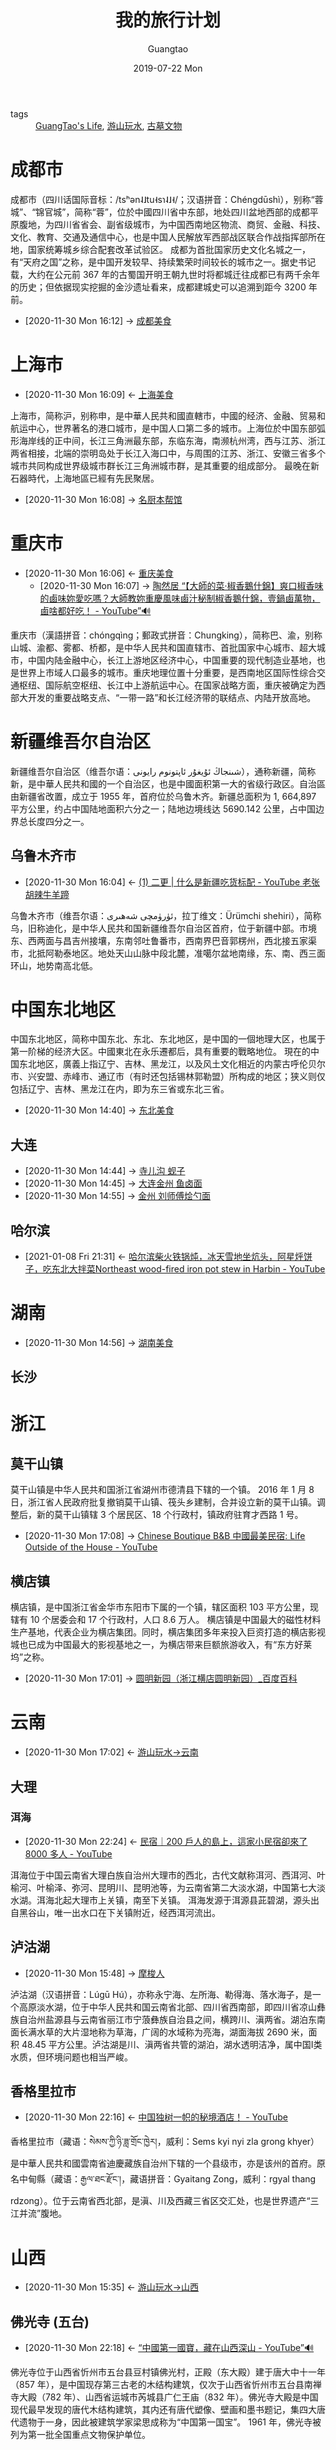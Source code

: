 #+TITLE: 我的旅行计划
#+AUTHOR: Guangtao
#+EMAIL: gtrunsec@hardenedlinux.org
#+DATE: 2019-07-22 Mon

#+OPTIONS:   H:3 num:t toc:t \n:nil @:t ::t |:t ^:nil -:t f:t *:t <:t

- tags :: [[file:../life/guangtao_life.org][GuangTao's Life]],  [[file:游山玩水.org][游山玩水]], [[file:古墓文物.org][古墓文物]]

* 成都市
:PROPERTIES:
:wikinfo-id: 2847
:URL:      https://zh.wikipedia.org?curid=2847
:ID:       c4332e16-f0b7-49cd-bee2-247477070586
:END:
成都市（四川话国际音标：/tsʰən˨˩tu˧sɿ˨˩˧/；汉语拼音：Chéngdūshì），别称“蓉城”、“锦官城”，简称“蓉”，位於中國四川省中东部，地处四川盆地西部的成都平原腹地，为四川省省会、副省级城市，为中国西南地区物流、商贸、金融、科技、文化、教育、交通及通信中心，也是中国人民解放军西部战区联合作战指挥部所在地，国家统筹城乡综合配套改革试验区。 成都为首批国家历史文化名城之一，有“天府之国”之称，是中国开发较早、持续繁荣时间较长的城市之一。据史书记载，大约在公元前 367 年的古蜀国开明王朝九世时将都城迁往成都已有两千余年的历史；但依据现实挖掘的金沙遗址看来，成都建城史可以追溯到距今 3200 年前。
 - [2020-11-30 Mon 16:12] -> [[id:a0fed91f-c251-43e4-b7ba-1fdfc9d1c6af][成都美食​]]
* 上海市
:PROPERTIES:
:wikinfo-id: 235
:URL:      https://zh.wikipedia.org?curid=235
:ID:       1f3ca649-a368-4648-9489-e35be17ac40b
:END:
- [2020-11-30 Mon 16:09] <- [[id:29173ffa-6e8c-4a6e-8439-ed49ee6d0c89][上海美食​]]
上海市，简称沪，别称申，是中華人民共和國直轄市，中國的经济、金融、贸易和航运中心，世界著名的港口城市，是中国人口第二多的城市。上海位於中国东部弧形海岸线的正中间，长江三角洲最东部，东临东海，南濒杭州湾，西与江苏、浙江两省相接，北端的崇明岛处于长江入海口中，与周围的江苏、浙江、安徽三省多个城市共同构成世界级城市群长江三角洲城市群，是其重要的组成部分。 最晚在新石器時代，上海地區已經有先民聚居。

 - [2020-11-30 Mon 16:08] -> [[id:2154395e-4c3b-4b96-be49-ed63283c30e4][名厨本帮馆]]
* 重庆市
:PROPERTIES:
:wikinfo-id: 465
:url: https://zh.wikipedia.org?curid=465
:id: 48c6e5fe-9ba0-4ced-8ded-43ceedc9bf2f
:END:
- [2020-11-30 Mon 16:06] <- [[id:a5322272-b047-41a4-b3b4-18bc9548e9d1][重庆美食]]
 - [2020-11-30 Mon 16:07] -> [[id:16a37168-d7f4-4e28-ad79-a2fc78267d9a][陶然居 “【大師的菜·椒香鵝什錦】爽口椒香味的鹵味妳愛吃嗎？大師教妳重慶風味鹵汁秘制椒香鵝什錦，壹鍋鹵萬物，鹵啥都好吃！ - YouTube”🔊]]
重庆市（漢語拼音：chóngqìng；郵政式拼音：Chungking），简称巴、渝，别称山城、渝都、雾都、桥都，是中华人民共和国直辖市、首批国家中心城市、超大城市，中国内陆金融中心，长江上游地区经济中心，中国重要的现代制造业基地，也是世界上市域人口最多的城市。重庆地理位置十分重要，是西南地区国际性综合交通枢纽、国际航空枢纽、长江中上游航运中心。在国家战略方面，重庆被确定为西部大开发的重要战略支点、“一带一路”和长江经济带的联结点、内陆开放高地。
* 新疆维吾尔自治区
:PROPERTIES:
:地级行政区: 14 个
:wikinfo-id: 459
:URL:      https://zh.wikipedia.org?curid=459
:ID:       2caf741e-bbdb-4e13-bf44-95cb544d640c
:END:
新疆维吾尔自治区（维吾尔语：شىنجاڭ ئۇيغۇر ئاپتونوم رايونی‎），通称新疆，简称新，是中華人民共和國的一个自治区，也是中國面积第一大的省级行政区。自治區由新疆省改置，成立于 1955 年，首府位於乌鲁木齐。新疆总面积为 1, 664,897 平方公里，约占中国陆地面积六分之一；陆地边境线达 5690.142 公里，占中国边界总长度四分之一。
** 乌鲁木齐市
:PROPERTIES:
:wikinfo-id: 3510
:URL:      https://zh.wikipedia.org?curid=3510
:ID:       eecfcebb-c338-41b9-9b6c-3b6ff433acb4
:END:
- [2020-11-30 Mon 16:04] <- [[id:7e4c5cd0-9de3-458c-8963-ddd6c0c2d897][(1) 二更 | 什么是新疆吃货标配 - YouTube  老张胡辣牛羊蹄]]
乌鲁木齐市（维吾尔语：ئۈرۈمچى شەھىرى‎，拉丁维文：Ürümchi shehiri），简称乌，旧称迪化，是中华人民共和国新疆维吾尔自治区首府，位于新疆中部。市境东、西两面与昌吉州接壤，东南邻吐鲁番市，西南界巴音郭楞州，西北接五家渠市，北抵阿勒泰地区。地处天山山脉中段北麓，准噶尔盆地南缘，东、南、西三面环山，地势南高北低。
* 中国东北地区
:PROPERTIES:
:繁体字:   東北 三 省
:简化字:   东北 三 省
:标音:     标音 官话 - 汉语拼音 Dōngběi Sānshěng - 威妥瑪拼音 Tung-pei San Sheng
:-汉语拼音: Dōngběi Sānshěng
:-威妥瑪拼音: Tung-pei San Sheng
:-國際音標: [tʂʊ́ŋkwɔ̌ tʊ́ŋpèɪ]
:wikinfo-id: 509
:URL:      https://zh.wikipedia.org?curid=509
:ID:       f22579bb-d6c0-468c-a3ee-9fa89142f638
:END:
中国东北地区，简称中国东北、东北、东北地区，是中国的一個地理大区，也属于第一阶梯的经济大区。中國東北在永乐遷都后，具有重要的戰略地位。 現在的中国东北地区，廣義上指辽宁、吉林、黑龙江，以及风土文化相近的内蒙古呼伦贝尔市、兴安盟、赤峰市、通辽市（有时还包括锡林郭勒盟）所构成的地区；狭义则仅包括辽宁、吉林、黑龙江在内，即为东三省或东北三省。

 - [2020-11-30 Mon 14:40] -> [[id:c1d5a9b6-7344-4317-bdfd-cc4183cc6929][东北美食]]

** 大连
:PROPERTIES:
:ID:       118a9dd5-7981-4fe8-837b-6c21c840ff30
:END:
 - [2020-11-30 Mon 14:44] -> [[id:6f928e44-419c-4ff5-a922-7fd6f998a0be][寺儿沟 蚬子]]
 - [2020-11-30 Mon 14:45] -> [[id:0207be74-56cc-4170-a809-3cfa325fda44][大连金州 鱼卤面]]
 - [2020-11-30 Mon 14:55] -> [[id:efe6f8bf-8c45-4e1e-ad88-d07a3813ccb6][金州 刘师傅烩勺面]]

** 哈尔滨
:PROPERTIES:
:ID:       ef92da81-9f30-47e5-adbe-08d062baec84
:END:



 - [2021-01-08 Fri 21:31] <- [[id:eeed8cb3-72e9-40f8-a3cf-9a9445160280][哈尔滨柴火铁锅炖，冰天雪地坐炕头，阿星烀饼子，吃东北大拌菜Northeast wood-fired iron pot stew in Harbin - YouTube]]
* 湖南
:PROPERTIES:
:ID:       a9a1166f-bf91-4709-91fb-766f3193c67b
:END:
 - [2020-11-30 Mon 14:56] -> [[id:fdab6e64-5dd2-40c3-a91c-612a8e80f179][湖南美食]]
** 长沙
* 浙江
** 莫干山镇
:PROPERTIES:
:国家:     中华人民共和国
:上级行政区: 德清县
:行政区类型: 行政建制镇
:行政区划代码: 33 05 21 117
:村级区划单位数: 21
:-社区-数: 3
:-行政村-数: 18
:坐标:     坐标 ： 30°36′07″N 119°53′48″E ﻿/﻿ 30.60193°N 119.8967°E ﻿/30.60193; 119.8967
:电话区号: + 86
:时区:     UTC+8 （ 北京时间 ）
:wikinfo-id: 2768033
:URL:      https://zh.wikipedia.org?curid=2768033
:ID:       40f4c77b-6871-483f-a378-a100449776af
:END:
莫干山镇是中华人民共和国浙江省湖州市德清县下辖的一个镇。 2016 年 1 月 8 日，浙江省人民政府批复撤销莫干山镇、筏头乡建制，合并设立新的莫干山镇。调整后，新的莫干山镇辖 3 个居民区、18 个行政村，镇政府驻育才西路 1 号。

 - [2020-11-30 Mon 17:08] -> [[id:029912d8-e57d-4b81-a667-c7d9e726d8b0][Chinese Boutique B&B 中國最美民宿: Life Outside of the House - YouTube]]

** 横店镇
:PROPERTIES:
:国家:     中华人民共和国
:上级行政区: 东阳市
:行政区类型: 行政建制镇
:行政区划代码: 33 07 83 135
:村级区划单位数: 21
:-社区-数: 10
:-行政村-数: 11
:坐标:     坐标 ： 29°09′17″N 120°18′42″E ﻿/﻿ 29.15478°N 120.31154°E ﻿/29.15478; 120.31154
:电话区号: + 86 (0)579
:时区:     UTC+8 （ 北京时间 ）
:wikinfo-id: 680664
:URL:      https://zh.wikipedia.org?curid=680664
:ID:       f851dc8f-e8be-4be9-9619-bced66bba2c1
:END:
横店镇，是中国浙江省金华市东阳市下属的一个镇，辖区面积 103 平方公里，现辖有 10 个居委会和 17 个行政村，人口 8.6 万人。 横店镇是中国最大的磁性材料生产基地，代表企业为横店集团。同时，横店集团多年来投入巨资打造的横店影视城也已成为中国最大的影视基地之一，为横店带来巨额旅游收入，有“东方好莱坞”之称。

 - [2020-11-30 Mon 17:01] -> [[id:2b1a9b8b-ca59-4ca5-8adb-8ab6d342930d][圆明新园（浙江横店圆明新园）_百度百科]]

* 云南
:PROPERTIES:
:ID:       1ecc35c9-e3cf-49f8-8c1a-4975bd1632bb
:END:
- [2020-11-30 Mon 17:02] <- [[id:f6eefa2a-f971-488e-a04d-6144c6ab06a3][游山玩水->云南]]
** 大理
:PROPERTIES:
:ID:       3dbeccf6-d2bd-414d-aa54-9bf8975c7de9
:END:
*** 洱海
:PROPERTIES:
:位置:     中国 云南省 大理市
:主要流入: 凤尾箐、罗时江等
:主要流出: 西洱河
:流经-国家: 中华人民共和国
:最大长度: 42.58 千米
:最大宽度: 9.0 千米
:表面积:   249.8 平方千米
:平均深度: 10.5 米
:最大深度: 20.9 米
:滞留时间: 2.75 年
:定居点:   大理市 大理镇 、 海东镇 、 下关镇 等
:wikinfo-id: 169870
:URL:      https://zh.wikipedia.org?curid=169870
:ID:       2fa03fb1-e5de-4068-8719-9fa46bb84ad1
:END:
- [2020-11-30 Mon 22:24] <- [[id:daa0ca48-73b5-490e-b139-2b9ce8d8969f][民宿｜200 戶人的島上，這家小民宿卻來了 8000 多人 - YouTube]]
洱海位于中国云南省大理白族自治州大理市的西北，古代文献称洱河、西洱河、叶榆河、叶榆泽、弥河、昆明川、昆明池等，为云南省第二大淡水湖，中国第七大淡水湖。洱海北起大理市上关镇，南至下关镇。 洱海发源于洱源县茈碧湖，源头出自黑谷山，唯一出水口在下关镇附近，经西洱河流出。


** 泸沽湖
:PROPERTIES:
:坐标:     坐标 ： 27°42′00″N 100°47′00″E ﻿/﻿ 27.70000°N 100.78333°E ﻿/27.70000; 100.78333
:湖泊类型: 淡水湖
:主要流入: 降水 、冰雪融水、 地下水
:主要流出: 盖祖河
:集水面积: 50 平方公里以上
:流经-国家: 中华人民共和国
:最大长度: 9.3 公里
:最大宽度: 7.3 公里
:表面积:   48.45 平方公里
:平均深度: 40 米
:最大深度: 93.5 米
:水体体积: 22 亿立方千米
:岸长-1:   48 公里
:表面海拔: 2690 米
:岛屿:     5 个（面积很小）
:定居点:   泸沽湖镇
:wikinfo-id: 495162
:URL:      https://zh.wikipedia.org?curid=495162
:ID:       b2544e13-2358-4a61-a0f1-27e3afd9271d
:END:
 - [2020-11-30 Mon 15:48] -> [[id:d72d60b8-69bf-42e8-81d8-c5357543cee3][摩梭人]]
泸沽湖（汉语拼音：Lúgū Hú），亦称永宁海、左所海、勒得海、落水海子，是一个高原淡水湖，位于中华人民共和国云南省北部、四川省西南部，即四川省凉山彝族自治州盐源县与云南省丽江市宁蒗彝族自治县之间，横跨川、滇两省。湖泊东南面长满水草的大片湿地称为草海，广阔的水域称为亮海，湖面海拔 2690 米，面积 48.45 平方公里。泸沽湖是川、滇两省共管的湖泊，湖水透明洁净，属中国Ⅰ类水质，但环境问题也相当严峻。
** 香格里拉市
:PROPERTIES:
:国家:     中华人民共和国
:隶属行政区: 云南省 迪庆藏族自治州
:区划类别: 县级市
:区划代码: 533401
:现任市委書記: 余勝祥
:现任市長: 陳群
:总面积:   11, 613 平方千米
:总人口-2017: 17.94 万人
:时区:     UTC+8 （ 北京时间 ）
:邮政编码: 674400
:电话区号: + 86
:wikinfo-id: 50416
:URL:      https://zh.wikipedia.org?curid=50416
:ID:       aa63df48-04d9-4525-8aed-6ee11a89a983
:END:
- [2020-11-30 Mon 22:16] <- [[id:03bae2bb-3c7c-48df-bf4b-b7990dc7b19f][中国独树一帜的秘境酒店！ - YouTube]]


香格里拉市（藏语：སེམས་ཀྱི་ཉི་ཟླ་གྲོང་ཁྱེར།，威利：Sems kyi nyi zla grong khyer）是中華人民共和國雲南省迪慶藏族自治州下辖的一个县级市，亦是该州的首府。原名中甸縣（藏语：རྒྱལ་ཐང་རྫོང་།，藏语拼音：Gyaitang Zong，威利：rgyal thang rdzong）。位于云南省西北部，是滇、川及西藏三省区交汇处，也是世界遗产“三江并流”腹地。



   
* 山西
:PROPERTIES:
:ID:       f658b210-e699-43d2-acd1-e246056842d7
:END:
- [2020-11-30 Mon 15:35] <- [[id:089589f4-c772-42ac-be81-a7fcd581c7e3][游山玩水->山西​]]

** 佛光寺 (五台)
:PROPERTIES:
:所在:     山西省 五台县
:分类:     古建筑及历史纪念建筑物
:时代:     唐
:编号:     1-80
:登录:     1961 年
:wikinfo-id: 475478
:URL:      https://zh.wikipedia.org?curid=475478
:ID:       d72fd310-ede1-49b9-942e-42a9010394ea
:END:
- [2020-11-30 Mon 22:18] <- [[id:300cf94c-05fe-4c37-a1ab-279a58dce131][“中國第一國寶，藏在山西深山 - YouTube”🔊]]
佛光寺位于山西省忻州市五台县豆村镇佛光村，正殿（东大殿）建于唐大中十一年（857 年），是中国现存第三古老的木结构建筑，仅次于山西省忻州市五台县南禅寺大殿（782 年）、山西省运城市芮城县广仁王庙（832 年）。佛光寺大殿是中国现代最早发现的唐代木结构建筑，其内还有唐代塑像、壁画和墨书题记，集四大唐代遗物于一身，因此被建筑学家梁思成称为“中国第一国宝”。 1961 年，佛光寺被列为第一批全国重点文物保护单位。

** 湘峪村
:PROPERTIES:
:所在:     山西省 沁水县
:分类:     古建筑
:时代:     明至清
:编号:     第六批 第 452 项
:登录:     2006 年 5 月 25 日
:wikinfo-id: 2944202
:URL:      https://zh.wikipedia.org?curid=2944202
:ID:       ebaaf433-da10-40c0-a85b-7a28667d01ee
:END:
 - [2020-11-30 Mon 15:38] -> [[id:30d98094-dfda-4af9-99d6-95d03112b3d1][湘峪古城]]
湘峪村位于中国山西省沁水县郑村镇，原称相谷村，是一座城堡式的古村落。明万历年间户部尚书孙居相和都察院右副都御史孙鼎相的故里即位于此地。孙鼎相在兄弟中排行第三，其故居称三都堂，由他主持修建的古堡又称三都古城。
* 广东
:PROPERTIES:
:ID:       b7cf31a0-b04d-4443-ae07-e4151e444d47
:END:
- [2020-11-30 Mon 14:24] <- [[id:69d0cb2a-b8a6-4a7a-ab95-a970b493b8e0][广州美食]]
** 顺德
:PROPERTIES:
:ID:       751b7088-78d5-49fb-8a37-f43e676fda50
:END:
- [2020-11-30 Mon 14:15] <- [[id:b5080d19-ac3b-49aa-a6e9-ee580b0caa39][“(1) 广东顺德火焰醉鹅，整瓶红米白酒炖鹅，阿星吃铁锅鹅汤煮面Cantonese Flaming Drunken Goose in Shunde - YouTube”🔊]]


** 潮汕
:PROPERTIES:
:ID:       4dbc7891-27b4-4a32-ba58-c99bd79c1337
:END:
- [2020-11-30 Mon 14:18] <- [[id:f32081a9-23bc-4cd2-9016-d86d2204066b][二更 | 这一口潮汕打冷太诱人，老板“被迫”24 小时营业！ - YouTube]]

** 珠海
:PROPERTIES:
:ID:       dcb73085-c8e3-469f-8e1f-513d4ed03f3b
:END:
 - [2020-11-30 Mon 14:21] -> [[id:552da805-e8a0-4b52-916f-9b9069d50093][【南乐酒家蠄蚷大王(基立南街老店)】电话,地址,价格,营业时间(图) - 广州美食 - 大众点评网]]

* 西安
:PROPERTIES:
:ID:       2347c23c-8ea9-43b7-a6b8-4f92c6006155
:END:
- [2020-11-30 Mon 14:32] <- [[id:6d5ea18f-0c70-4f98-b305-682b76c69fb0][西安美食]]

*** 新城区
:PROPERTIES:
:ID:       6019c06b-f733-4c50-96c2-97c148ef4077
:END:
 - [2020-11-30 Mon 14:36] -> [[id:469f1124-f50d-46f4-b8bd-c0ef2b5710d4][“型男厨师专攻西安传统黑暗料理，生意火爆食客经常扑空 | 二更 - YouTube”🔊 [大肠梆梆肉老耿家]​]]
* 四川
:PROPERTIES:
:ID:       dea950ae-e40f-45c0-bebd-3054a291643c
:END:
- [2020-11-30 Mon 16:15] <- [[id:c04186d6-260b-4006-9970-b1b7376864e4][四川美食]]
** 江油
:PROPERTIES:
:ID:       a55e36ee-8828-4d92-9aeb-f334546d73f4
:END:
 - [2020-11-30 Mon 16:15] -> [[id:25cc2d37-fd97-4fd2-8ae3-f1b8fc5dc9a2][【四川】三姐妹的“肥腸”早餐店，好吃到讓食客夢裏都要嚼肥腸？Tasty Chitterlings Breakfast Restaurant in Szechuan - YouTube]]

* 北京市
:PROPERTIES:
:wikinfo-id: 463
:URL:      https://zh.wikipedia.org?curid=463
:ID:       01cfe840-090b-4cad-9a10-e830ca8e0dc4
:END:
- [2020-11-30 Mon 16:22] <- [[id:9a385f09-b076-4dbb-9efc-f73f0c114565][游山玩水->北京]]
北京市，通称北京（汉语拼音：Běijīng；邮政式拼音：Peking），简称“京”，是中華人民共和國的首都及直辖市，是中國的政治、文化、科技和国际交往中心，是世界人口第三多的城市和人口最多的首都，具有重要的国际影响力。北京位於華北平原的西北边缘，背靠燕山，有永定河流经老城西南，毗邻天津市、河北省，为京津冀城市群的重要组成部分。 北京是中国古都之一，是拥有三千余年建城历史、八百六十余年建都史的历史文化名城，有辽、金、元、明、清五个朝代在此定都，及数个政权建政于此。
 - [2020-11-30 Mon 16:22] -> [[id:423bcb0c-a025-4dd1-81d3-179ffb763582][《百年字号》之《鹤寿延年》Beijing's Time Honored Brand He Nian Tang - YouTube [鹤年堂]​]]
* 河南
:PROPERTIES:
:ID:       b12e283d-1699-4bde-9fdc-aabcbd03ca4d
:END:
 - [2020-11-30 Mon 16:23] -> [[id:f5680ef0-c9ec-42fe-a9c5-b3c5f2ce0d1a][游山玩水->河南]]
** 少林寺
:PROPERTIES:
:山号:     嵩山
:宗派:     禅宗
:开山年份: 495 年 ，​1524 年前 （ 495 ）
:住持:     释永信
:地址:     河南省登封市
:国家:     中国
:网站:     少林寺官網
:坐标:     坐标 ： 34°30′01″N 112°54′56″E ﻿/﻿ 34.50028°N 112.91556°E ﻿/34.50028; 112.91556
:wikinfo-id: 13585
:URL:      https://zh.wikipedia.org?curid=13585
:ID:       699789e3-99f6-48ca-8ead-2627462af658
:END:
- [2020-11-30 Mon 22:19] <- [[id:66ecbfa4-3d1f-4d61-ba21-39c3489e1c90][稠禅师少林功夫起源]]
- [2020-11-30 Mon 16:23] <- [[id:f5680ef0-c9ec-42fe-a9c5-b3c5f2ce0d1a][游山玩水->河南]]
少林寺，是位于中國河南省登封市嵩山五乳峰下的一座佛寺，由于其坐落于嵩山腹地少室山的茂密丛林之中，故名「少林寺」。少林寺始建于北魏太和十九年（495 年），距今 1500 余年，是汉传佛教的禅宗祖庭，号称“天下第一名刹”。少林寺因其历代少林武僧潜心研创和不断发展的少林功夫而名扬天下，有 “天下功夫出少林，少林功夫甲天下”之说。

* Hotel
** ☞ TODO [[https://www.youtube.com/watch?v=eClDkXzKdGM][This place is the pits: China opens hotel in quarry - YouTube]]
* 西藏自治区
:PROPERTIES:
:地级行政区: 7 个
:wikinfo-id: 687
:URL:      https://zh.wikipedia.org?curid=687
:ID:       3e5e0204-f4d4-4a38-8b59-81443cf63d7f
:END:
- [2020-11-30 Mon 15:50] <- [[id:ca4d0f62-84f5-4d83-b7f5-189b8fbb225a][游山玩水->西藏​]]
西藏自治區（藏语：བོད་རང་སྐྱོང་ལྗོངས།，藏语拼音：Poi Ranggyong Jong，威利：Bod rang skyong ljongs），简称藏，通稱西藏，是中华人民共和国西南地区边疆的一个藏族自治区（省级民族自治地方）。位于青藏高原上，首府为拉萨市。


* Keylandspace
** ☞ TODO [[https://www.youtube.com/watch?v=7SRV3rnULO0][FAST: The World's Largest Telescope | A China Icons Video - YouTube]]
* 杭州市
:PROPERTIES:
:wikinfo-id: 4651
:URL:      https://zh.wikipedia.org?curid=4651
:ID:       44546d9d-4f0d-4eeb-8197-29f74c097787
:END:
杭州市
，简称杭，是中华人民共和国浙江省省会，副省级城市之一，长三角南翼的中心城市，浙江省的政治、经济、文化和金融中心及交通枢纽，中国重要的電子商務中心，國際知名的旅遊城市。杭州位于中国东南沿海、浙江省北部，钱塘江下游，京杭大运河南端。下辖 10 区、1个县级市和 2 个县，总面积 16, 853.57 平方公里，其中市区面积 8,292.31 平方公里，2019 年常住人口 1036 万，其中市区 911.9 万。
 - [2020-11-30 Mon 15:54] -> [[id:6b2a660d-169a-452d-ab31-5c7985ee45e0][游山玩水->杭州​]]
 - [2020-11-30 Mon 15:55] -> [[id:637a3439-a881-48a0-b0a0-327f297014c4][Chinese Boutique B&B 中國最美民宿：杭州郊外，5 間房，一對文藝夫妻 - YouTube]]

* 海南岛
:PROPERTIES:
:位置:     东亚
:面积:     33, 210
:排名:     42nd
:长度:     156
:宽度:     170
:最高海拔: 1, 840
:最高点:   五指山
:中国一级行政区: 海南省
:最大城市: 海口市 （2, 046,189）
:特別行政區: 海南特別行政區
:人口总数: c. 8, 180,000
:族群:     汉族 （ 海南民系 ）、 黎族 、 苗族 、 壮族 、 回辉人
:wikinfo-id: 13442
:URL:      https://zh.wikipedia.org?curid=13442
:ID:       087c83d0-48d6-4334-b5c3-2f0586b080df
:END:

海南岛是位于西太平洋的陆缘海之一的南海西北部的一座岛屿，北隔琼州海峡与雷州半岛相望。古称或现今仍沿用别称琼州、琼崖等。该岛陸地面积约 3 万 3210 平方公里，地质上屬於大陆岛，是南中国海最大的岛，同時也是中华人民共和国聲稱的第二大岛屿、实际控制的第一大岛屿。
 - [2020-11-30 Mon 22:20] -> [[id:091af540-7e52-42b1-b321-cf14b0f56bfc][游山玩水->海南岛]]
 - [2020-11-30 Mon 16:25] -> [[id:cbf6ab83-516f-4011-9b20-3ad7ec9a4d88][海南美食​]]

* 天津市
:PROPERTIES:
:wikinfo-id: 467
:URL:      https://zh.wikipedia.org?curid=467
:ID:       8fec79b7-ddb3-406a-ae1c-3825217ebed1
:END:
- [2020-11-30 Mon 15:59] <- [[id:a7fbaa36-a2bc-433c-824b-573a5ce00991][天津美食]]
天津市，简称津，是中华人民共和国直辖市、国家中心城市和中国北方最大沿海开放城市。天津位于华北平原的海河各支流交汇处，东临渤海，北依燕山；有海河在城中蜿蜒而过，跨越海河的各式桥梁形成了“一桥一景”的景致。 天津因漕运而兴起，1404 年 12 月 23 日正式筑城。
** 河北区
:PROPERTIES:
:国家:     中华人民共和国
:隶属行政区: 中国 天津市
:区划类别: 市辖区
:区划代码: 120105
:政府驻地: 狮子林大街
:方言:     天津话 （东城口音）
:总面积:   29.14 平方千米
:总人口:   78.8 万
:时区:     UTC+8 （ 北京时间 ）
:邮政编码: 300143
:电话区号: + 86 (0)22
:wikinfo-id: 131260
:URL:      https://zh.wikipedia.org?curid=131260
:ID:       c02df4f4-f99b-4df5-a5d6-cc7f06c0c746
:END:
- [2020-11-30 Mon 22:48] <- [[id:3f675284-1c66-4fab-8a01-319724a9848a][河北区美食]]
河北区是中国天津市的市辖区。因地处海河支流北运河的北岸而得名，面积为 27.93 平方千米，南北长 6.94 千米，东西宽 7.95 千米，行政管辖面积为 29.14 平方千米，常住人口 62 万。
* 国外
** [[https://www.youtube.com/watch?v=sHGHFdCtRWI][“冒险雷探长 第103集 巴米扬大佛秘窟生死探秘——阿富汗 - YouTube”🔊]]
* 素材
** [[https://www.youtube.com/watch?v=_OcKQa-Dapw][攝影師塔可花10年尋遍《詩經》裡的中國 Photographer Taca Spends A Decade Searching for the China in the Books of Odes - YouTube]]

